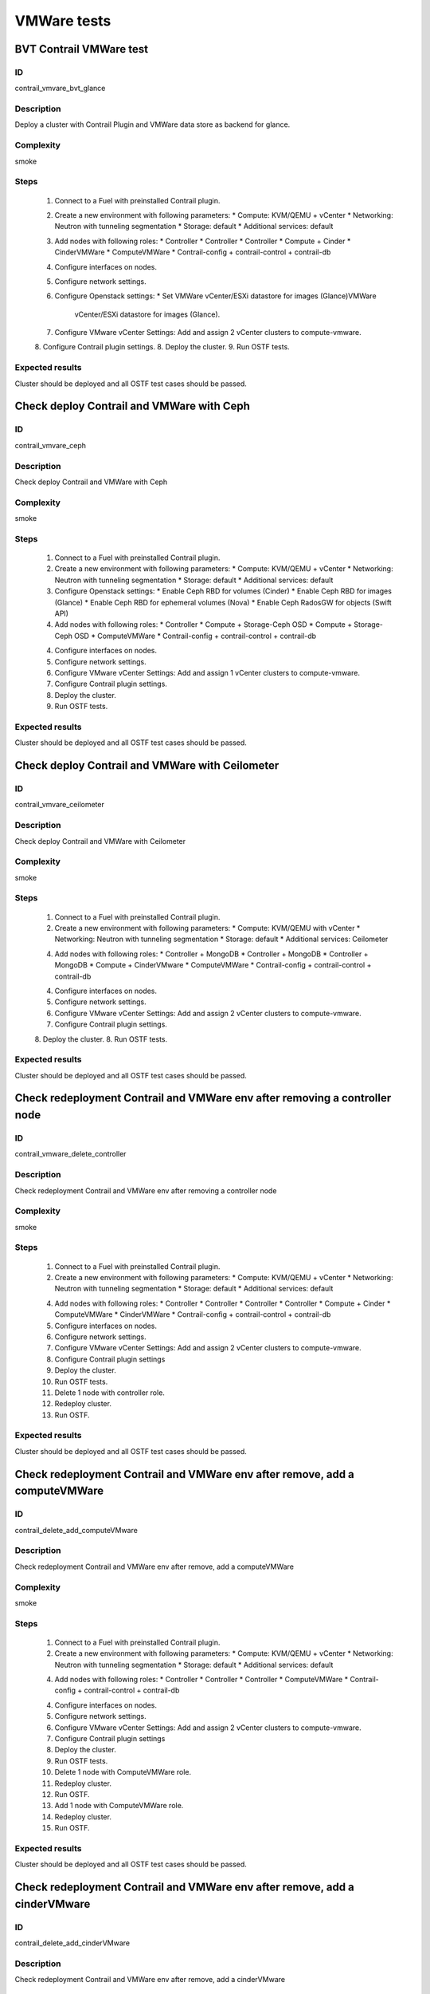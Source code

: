 ============
VMWare tests
============


BVT Contrail VMWare test
------------------------


ID
##

contrail_vmvare_bvt_glance


Description
###########

Deploy a cluster with Contrail Plugin and VMWare data store as backend for glance.


Complexity
##########

smoke


Steps
#####

    1. Connect to a Fuel with preinstalled Contrail plugin.
    2. Create a new environment with following parameters:
       * Compute: KVM/QEMU + vCenter
       * Networking: Neutron with tunneling segmentation
       * Storage: default
       * Additional services: default
    3. Add nodes with following roles:
       * Controller
       * Controller
       * Controller
       * Compute + Cinder
       * CinderVMWare
       * ComputeVMWare
       * Contrail-config + contrail-control + contrail-db
    4. Configure interfaces on nodes.
    5. Configure network settings.
    6. Configure Openstack settings:
       * Set VMWare vCenter/ESXi datastore for images (Glance)VMWare
         vCenter/ESXi datastore for images (Glance).
    7. Configure VMware vCenter Settings:
       Add and assign 2 vCenter clusters to compute-vmware.
    8. Configure Contrail plugin settings.
    8. Deploy the cluster.
    9. Run OSTF tests.


Expected results
################

Cluster should be deployed and all OSTF test cases should be passed.


Check deploy Contrail and VMWare with Ceph
------------------------------------------


ID
##

contrail_vmvare_ceph


Description
###########

Check deploy Contrail and VMWare with Ceph


Complexity
##########

smoke


Steps
#####

    1. Connect to a Fuel with preinstalled Contrail plugin.
    2. Create a new environment with following parameters:
       * Compute: KVM/QEMU + vCenter
       * Networking: Neutron with tunneling segmentation
       * Storage: default
       * Additional services: default
    3. Configure Openstack settings:
       * Enable Ceph RBD for volumes (Cinder)
       * Enable Ceph RBD for images (Glance)
       * Enable Ceph RBD for ephemeral volumes (Nova)
       * Enable Ceph RadosGW for objects (Swift API)
    4. Add nodes with following roles:
       * Controller
       * Compute + Storage-Ceph OSD
       * Compute + Storage-Ceph OSD
       * ComputeVMWare
       * Contrail-config + contrail-control + contrail-db
    4. Configure interfaces on nodes.
    5. Configure network settings.
    6. Configure VMware vCenter Settings:
       Add and assign 1 vCenter clusters to compute-vmware.
    7. Configure Contrail plugin settings.
    8. Deploy the cluster.
    9. Run OSTF tests.


Expected results
################

Cluster should be deployed and all OSTF test cases should be passed.


Check deploy Contrail and VMWare with Ceilometer
------------------------------------------------


ID
##

contrail_vmvare_ceilometer


Description
###########

Check deploy Contrail and VMWare with Ceilometer


Complexity
##########

smoke


Steps
#####

    1. Connect to a Fuel with preinstalled Contrail plugin.
    2. Create a new environment with following parameters:
       * Compute: KVM/QEMU with vCenter
       * Networking: Neutron with tunneling segmentation
       * Storage: default
       * Additional services: Ceilometer
    4. Add nodes with following roles:
       * Controller + MongoDB
       * Controller + MongoDB
       * Controller + MongoDB
       * Compute + CinderVMware
       * ComputeVMWare
       * Contrail-config + contrail-control + contrail-db
    4. Configure interfaces on nodes.
    5. Configure network settings.
    6. Configure VMware vCenter Settings:
       Add and assign 2 vCenter clusters to compute-vmware.
    7. Configure Contrail plugin settings.
    8. Deploy the cluster.
    8. Run OSTF tests.


Expected results
################

Cluster should be deployed and all OSTF test cases should be passed.


Check redeployment Contrail and VMWare env after removing a controller node
---------------------------------------------------------------------------


ID
##

contrail_vmware_delete_controller


Description
###########

Check redeployment Contrail and VMWare env after removing a controller node


Complexity
##########

smoke


Steps
#####

    1. Connect to a Fuel with preinstalled Contrail plugin.
    2. Create a new environment with following parameters:
       * Compute: KVM/QEMU + vCenter
       * Networking: Neutron with tunneling segmentation
       * Storage: default
       * Additional services: default
    4. Add nodes with following roles:
       * Controller
       * Controller
       * Controller
       * Controller
       * Compute + Cinder
       * ComputeVMWare
       * CinderVMWare
       * Contrail-config + contrail-control + contrail-db
    5. Configure interfaces on nodes.
    6. Configure network settings.
    7. Configure VMware vCenter Settings:
       Add and assign 2 vCenter clusters to compute-vmware.
    8. Configure Contrail plugin settings
    9. Deploy the cluster.
    10. Run OSTF tests.
    11. Delete 1 node with controller role.
    12. Redeploy cluster.
    13. Run OSTF.


Expected results
################

Cluster should be deployed and all OSTF test cases should be passed.


Check redeployment Contrail and VMWare env after remove, add a computeVMWare
----------------------------------------------------------------------------


ID
##

contrail_delete_add_computeVMware


Description
###########

Check redeployment Contrail and VMWare env after remove, add a computeVMWare


Complexity
##########

smoke


Steps
#####

    1. Connect to a Fuel with preinstalled Contrail plugin.
    2. Create a new environment with following parameters:
       * Compute: KVM/QEMU + vCenter
       * Networking: Neutron with tunneling segmentation
       * Storage: default
       * Additional services: default
    4. Add nodes with following roles:
       * Controller
       * Controller
       * Controller
       * ComputeVMWare
       * Contrail-config + contrail-control + contrail-db
    4. Configure interfaces on nodes.
    5. Configure network settings.
    6. Configure VMware vCenter Settings:
       Add and assign 2 vCenter clusters to compute-vmware.
    7. Configure Contrail plugin settings
    8. Deploy the cluster.
    9. Run OSTF tests.
    10. Delete 1 node with ComputeVMWare role.
    11. Redeploy cluster.
    12. Run OSTF.
    13. Add 1 node with ComputeVMWare role.
    14. Redeploy cluster.
    15. Run OSTF.


Expected results
################

Cluster should be deployed and all OSTF test cases should be passed.


Check redeployment Contrail and VMWare env after remove, add a cinderVMware
---------------------------------------------------------------------------


ID
##

contrail_delete_add_cinderVMware


Description
###########

Check redeployment Contrail and VMWare env after remove, add a cinderVMware


Complexity
##########

smoke


Steps
#####

    1. Connect to a Fuel with preinstalled Contrail plugin.
    2. Create a new environment with following parameters:
       * Compute: KVM/QEMU + vCenter
       * Networking: Neutron with tunneling segmentation
       * Storage: default
       * Additional services: default
    4. Add nodes with following roles:
       * Controller
       * Controller
       * Controller
       * ComputeVMWare
       * Contrail-config + contrail-control + contrail-db
    4. Configure interfaces on nodes.
    5. Configure network settings.
    6. Configure VMware vCenter Settings:
       Add and assign 2 vCenter clusters to compute-vmware.
    7. Configure Contrail plugin settings
    8. Deploy the cluster.
    9. Run OSTF tests.
    9. Add 1 node with CinderVMWare role.
    11. Redeploy cluster.
    12. Run OSTF.
    13. Delete 1 node with CinderVMWare role.
    14. Redeploy cluster.
    15. Run OSTF.


Expected results
################

Cluster should be deployed and all OSTF test cases should be passed.
